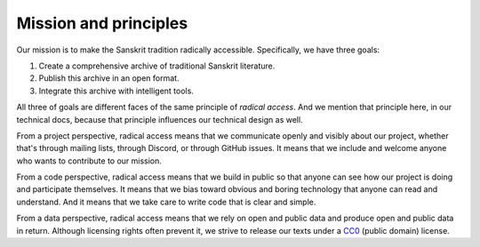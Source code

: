 Mission and principles
----------------------

Our mission is to make the Sanskrit tradition radically accessible.
Specifically, we have three goals:

1. Create a comprehensive archive of traditional Sanskrit literature.

2. Publish this archive in an open format.

3. Integrate this archive with intelligent tools.

All three of goals are different faces of the same principle of *radical
access*. And we mention that principle here, in our technical docs, because
that principle influences our technical design as well.

From a project perspective, radical access means that we communicate openly and
visibly about our project, whether that's through mailing lists, through
Discord, or through GitHub issues. It means that we include and welcome anyone
who wants to contribute to our mission.

From a code perspective, radical access means that we build in public so that
anyone can see how our project is doing and participate themselves. It means
that we bias toward obvious and boring technology that anyone can read and
understand. And it means that we take care to write code that is clear and
simple.

From a data perspective, radical access means that we rely on open and public
data and produce open and public data in return. Although licensing rights
often prevent it, we strive to release our texts under a `CC0`_ (public domain)
license.

.. _CC0: https://creativecommons.org/publicdomain/zero/1.0/
